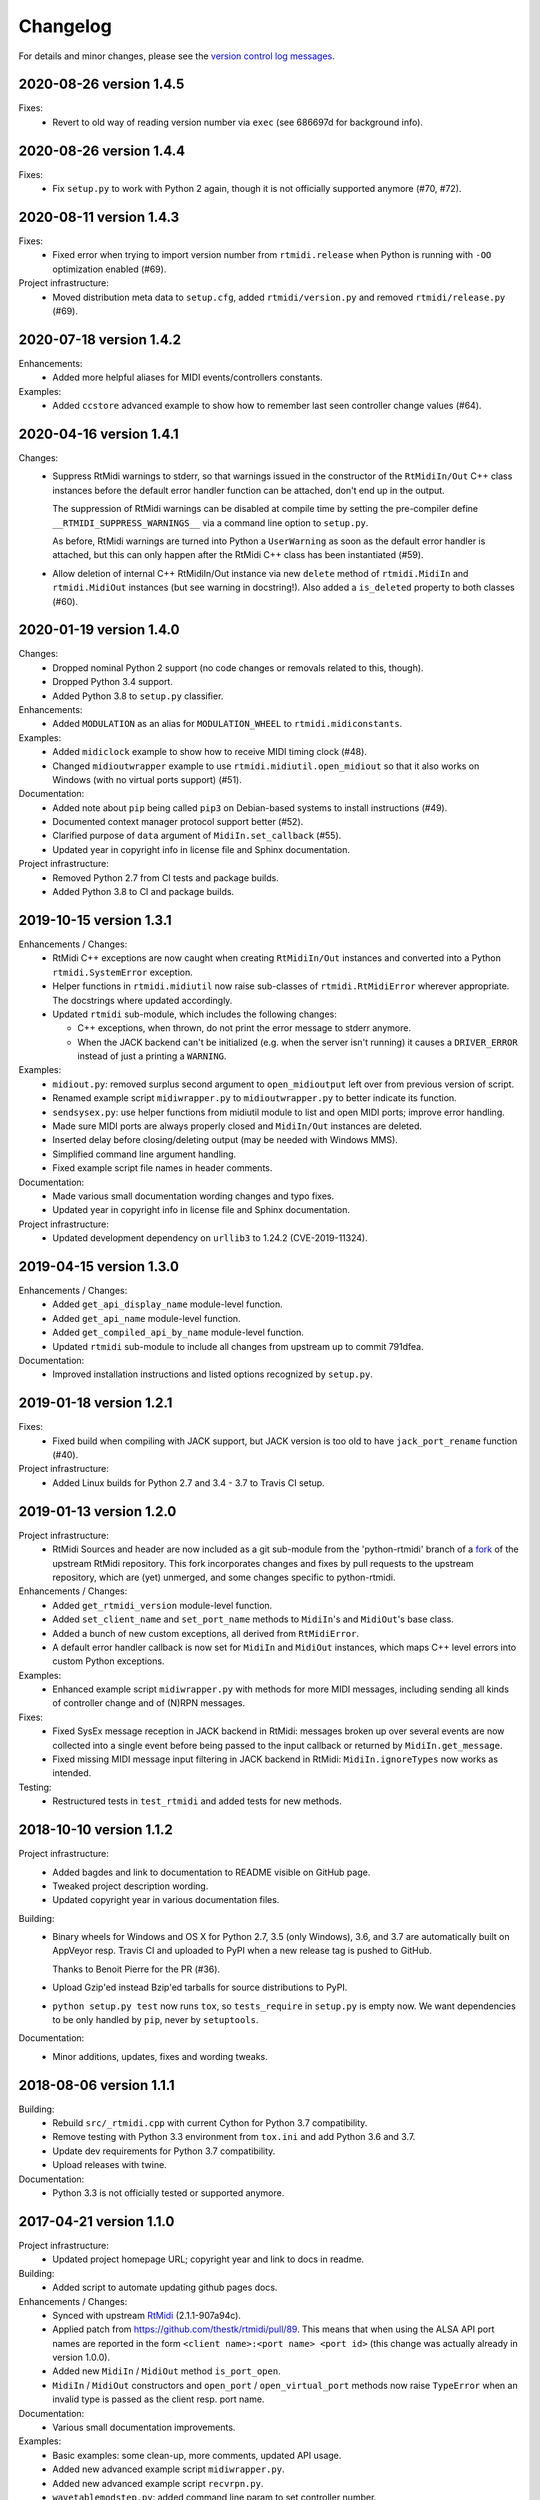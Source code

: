 Changelog
=========

For details and minor changes, please see the `version control log messages
<https://github.com/SpotlightKid/python-rtmidi/commits/master>`_.


2020-08-26 version 1.4.5
------------------------

Fixes:
    * Revert to old way of reading version number via ``exec`` (see 686697d
      for background info).


2020-08-26 version 1.4.4
------------------------

Fixes:
    * Fix ``setup.py`` to work with Python 2 again, though it is not officially
      supported anymore (#70, #72).


2020-08-11 version 1.4.3
------------------------

Fixes:
    * Fixed error when trying to import version number from ``rtmidi.release``
      when Python is running with ``-OO`` optimization enabled (#69).

Project infrastructure:
    * Moved distribution meta data to ``setup.cfg``, added
      ``rtmidi/version.py`` and removed ``rtmidi/release.py`` (#69).


2020-07-18 version 1.4.2
------------------------

Enhancements:
    * Added more helpful aliases for MIDI events/controllers constants.

Examples:
    * Added ``ccstore`` advanced example to show how to remember last seen
      controller change values (#64).


2020-04-16 version 1.4.1
------------------------

Changes:
    * Suppress RtMidi warnings to stderr, so that warnings issued in the
      constructor of the ``RtMidiIn/Out`` C++ class instances before the
      default error handler function can be attached, don't end up in the
      output.

      The suppression of RtMidi warnings can be disabled at compile time
      by setting the pre-compiler define ``__RTMIDI_SUPPRESS_WARNINGS__``
      via a command line option to ``setup.py``.

      As before, RtMidi warnings are turned into Python a ``UserWarning``
      as soon as the default error handler is attached, but this can only
      happen after the RtMidi C++ class has been instantiated (#59).
    * Allow deletion of internal C++ RtMidiIn/Out instance via new
      ``delete`` method of ``rtmidi.MidiIn`` and ``rtmidi.MidiOut``
      instances (but see warning in docstring!). Also added a
      ``is_deleted`` property to both classes (#60).


2020-01-19 version 1.4.0
------------------------

Changes:
    * Dropped nominal Python 2 support (no code changes or removals related
      to this, though).
    * Dropped Python 3.4 support.
    * Added Python 3.8 to ``setup.py`` classifier.

Enhancements:
    * Added ``MODULATION`` as an alias for ``MODULATION_WHEEL`` to
      ``rtmidi.midiconstants``.

Examples:
    * Added ``midiclock`` example to show how to receive MIDI timing clock
      (#48).
    * Changed ``midioutwrapper`` example to use
      ``rtmidi.midiutil.open_midiout`` so that it also works on Windows (with
      no virtual ports support) (#51).

Documentation:
  * Added note about ``pip`` being called ``pip3`` on Debian-based systems
    to install instructions (#49).
  * Documented context manager protocol support better (#52).
  * Clarified purpose of ``data`` argument of ``MidiIn.set_callback`` (#55).
  * Updated year in copyright info in license file and Sphinx documentation.

Project infrastructure:
    * Removed Python 2.7 from CI tests and package builds.
    * Added Python 3.8 to CI and package builds.


2019-10-15 version 1.3.1
------------------------

Enhancements / Changes:
  * RtMidi C++ exceptions are now caught when creating ``RtMidiIn/Out``
    instances and converted into a Python ``rtmidi.SystemError``
    exception.
  * Helper functions in ``rtmidi.midiutil`` now raise sub-classes of
    ``rtmidi.RtMidiError`` wherever appropriate. The docstrings where updated
    accordingly.
  * Updated ``rtmidi`` sub-module, which includes the following changes:

    * C++ exceptions, when thrown, do not print the error message to stderr
      anymore.
    * When the JACK backend can't be initialized (e.g. when the server isn't
      running) it causes a ``DRIVER_ERROR`` instead of just a printing a
      ``WARNING``.

Examples:
  * ``midiout.py``: removed surplus second argument to ``open_midioutput``
    left over from previous version of script.
  * Renamed example script ``midiwrapper.py`` to ``midioutwrapper.py`` to
    better indicate its function.
  * ``sendsysex.py``: use helper functions from midiutil module to list
    and open MIDI ports; improve error handling.
  * Made sure MIDI ports are always properly closed and ``MidiIn/Out``
    instances are deleted.
  * Inserted delay before closing/deleting output (may be needed with
    Windows MMS).
  * Simplified command line argument handling.
  * Fixed example script file names in header comments.

Documentation:
  * Made various small documentation wording changes and typo fixes.
  * Updated year in copyright info in license file and Sphinx documentation.

Project infrastructure:
  * Updated development dependency on ``urllib3`` to 1.24.2 (CVE-2019-11324).


2019-04-15 version 1.3.0
------------------------

Enhancements / Changes:
  * Added ``get_api_display_name`` module-level function.
  * Added ``get_api_name`` module-level function.
  * Added ``get_compiled_api_by_name`` module-level function.
  * Updated ``rtmidi`` sub-module to include all changes from upstream up to
    commit 791dfea.

Documentation:
  * Improved installation instructions and listed options recognized by
    ``setup.py``.


2019-01-18 version 1.2.1
------------------------

Fixes:
  * Fixed build when compiling with JACK support, but JACK version is too old
    to have ``jack_port_rename`` function (#40).

Project infrastructure:
  * Added Linux builds for Python 2.7 and 3.4 - 3.7 to Travis CI setup.


2019-01-13 version 1.2.0
------------------------

Project infrastructure:
  * RtMidi Sources and header are now included as a git sub-module from
    the 'python-rtmidi' branch of a fork_ of the upstream RtMidi repository.
    This fork incorporates changes and fixes by pull requests to the
    upstream repository, which are (yet) unmerged, and some changes
    specific to python-rtmidi.

Enhancements / Changes:
  * Added ``get_rtmidi_version`` module-level function.
  * Added ``set_client_name`` and ``set_port_name`` methods to ``MidiIn``'s and
    ``MidiOut``'s base class.
  * Added a bunch of new custom exceptions, all derived from ``RtMidiError``.
  * A default error handler callback is now set for ``MidiIn`` and ``MidiOut``
    instances, which maps C++ level errors into custom Python exceptions.

Examples:
  * Enhanced example script ``midiwrapper.py`` with methods for more MIDI
    messages, including sending all kinds of controller change and of (N)RPN
    messages.

Fixes:
  * Fixed SysEx message reception in JACK backend in RtMidi: messages broken up
    over several events are now collected into a single event before being
    passed to the input callback or returned by ``MidiIn.get_message``.
  * Fixed missing MIDI message input filtering in JACK backend in RtMidi:
    ``MidiIn.ignoreTypes`` now works as intended.

Testing:
  * Restructured tests in ``test_rtmidi`` and added tests for new methods.


.. _fork:
    https://github.com/SpotlightKid/rtmidi


2018-10-10 version 1.1.2
------------------------

Project infrastructure:
  * Added bagdes and link to documentation to README visible on GitHub page.
  * Tweaked project description wording.
  * Updated copyright year in various documentation files.

Building:
  * Binary wheels for Windows and OS X for Python 2.7, 3.5 (only Windows), 3.6,
    and 3.7 are automatically built on AppVeyor resp. Travis CI and uploaded to
    PyPI when a new release tag is pushed to GitHub.

    Thanks to Benoit Pierre for the PR (#36).
  * Upload Gzip'ed instead Bzip'ed tarballs for source distributions to PyPI.
  * ``python setup.py test`` now runs ``tox``, so ``tests_require`` in
    ``setup.py`` is empty now. We want dependencies to be only handled by
    ``pip``, never by ``setuptools``.

Documentation:
  * Minor additions, updates, fixes and wording tweaks.


2018-08-06 version 1.1.1
------------------------

Building:
  * Rebuild ``src/_rtmidi.cpp`` with current Cython for Python 3.7
    compatibility.
  * Remove testing with Python 3.3 environment from ``tox.ini`` and add Python
    3.6 and 3.7.
  * Update dev requirements for Python 3.7 compatibility.
  * Upload releases with twine.

Documentation:
  * Python 3.3 is not officially tested or supported anymore.


2017-04-21 version 1.1.0
------------------------

Project infrastructure:
  * Updated project homepage URL; copyright year and link to docs in readme.

Building:
  * Added script to automate updating github pages docs.

Enhancements / Changes:
  * Synced with upstream RtMidi_ (2.1.1-907a94c).
  * Applied patch from https://github.com/thestk/rtmidi/pull/89.
    This means that when using the ALSA API port names are reported in the form
    ``<client name>:<port name> <port id>`` (this change was actually already
    in version 1.0.0).
  * Added new ``MidiIn`` / ``MidiOut`` method ``is_port_open``.
  * ``MidiIn`` / ``MidiOut`` constructors and ``open_port`` /
    ``open_virtual_port`` methods now raise ``TypeError`` when an
    invalid type is passed as the client resp. port name.

Documentation:
  * Various small documentation improvements.

Examples:
  * Basic examples: some clean-up, more comments, updated API usage.
  * Added new advanced example script ``midiwrapper.py``.
  * Added new advanced example script ``recvrpn.py``.
  * ``wavetablemodstep.py``: added command line param to set controller number.
  * ``midi2command``: Fixed wrong mock lru_cache substitution for Python < 3.2.


2016-11-07 version 1.0.0
------------------------

Project infrastructure:
  * Added automatic documentation publishing on readthedocs.org.

Documentation:
  * Added auto docs for MidiIn/MidiOut classes to sphinx docs.
  * Removed pre-release related information from installation docs.

Building:
  * Added generated INSTALL.rst to repo to make ReadTheDocs integration work.

Examples:
  * Added new example script ``panic.py``.


2016-10-09 version 1.0.0rc1
---------------------------

Project infrastructure:
  * Moved repository to Github.

Fixes:
  * ``midiutil.open_midiport``:

    * Correctly report and log I/O direction and instance type.
    * Fix naming of virtual port.

Enhancements / Changes:
  * Synced with upstream RtMidi_ (2.1.1-399a8ee).
  * ``midiutil``:

    * The function ``midiutil.open_port`` has been renamed to ``open_midiport``.

    * Added convenience functions ``open_midiinput`` and ``open_midioutput``,
      which wrap ``open_midiport``.

    * RtMidi API to use can be specified via the ``RTMIDI_API`` environment
      variable. Only used when ``API_UNSPECIFIED`` is passed for the ``api``
      argument. Value should be one of the ``API_*`` constant names with out
      the ``API_`` prefix, e.g. ``UNIX_JACK`` for the Jack API.

  * Cython wrapper class hierarchy restructured to better match the underlying
    C++ classes and remove code duplication.
  * Some source code re-ordering was done.

Documentation:
  * Added basic structure and initial content of Sphinx documentation.
  * Documented exceptions raised by ``MidiIn/Out.open_[virtual_]port()``.
  * Some docstring corrections and formatting fixes.

Building:
  * Simplified ``setup.py`` by throwing out old compatibility stuff.
  * Explicitly call ``PyEval_InitThreads`` from Cython code instead of using
    undocumented compiler macro.

Examples:
  * Moved `osc2midi` example into its own repository at
    https://github.com/SpotlightKid/osc2rtmidi.git

  * Add new ``sequencer`` example.

  * Add new ``noteon2osc`` example.

  * ``midifilter``:

    * Moved ``main.py`` to ``__main__.py``, removed old code and fixed command
      line args access.
    * Streamlined event matching.
    * Added ``CCToBankChange`` filter.
    * ``Queue`` module renamed to ``queue`` in Python 3.
    * Fixed opening of output port erroneously used ``"input"``.
    * Fixed positional command line args handling.
    * Set command name for argparse.

  * ``midi2command``:

    * Added README.
    * Added command line option to select backend API.
    * Catch errors when opening port.
    * Set client and port name.
    * Cache command lookup (Python 3.2+ only).

  * ``sysexsaver``:

    * Moved ``main.py`` to ``__main__.py``, some refactoring.
    * ``models.py``: Fixed wrong entry for manufacturer ``(0, 32, 81)``.
    * Moved module level code into ``main`` function.
    * Include model name in output file, if possible.

  * ``drumseq``:

    * Fixed global access in ``Sequencer`` class.
    * Use ``args.FileType`` for pattern command line args.


2014-06-11 version 0.5b1
------------------------

Fixes:
  * Synced RtMidi_ code with git repo @ 2c7a6664d6, which fixed several issues
    (see https://github.com/thestk/rtmidi/issues?state=closed).
  * ``MidiIn/Out.open_virtual_port`` returns ``self`` for context manager
    support, consistent with ``MidiIn/Out.open_port``.
  * Fix Python <= 2.6 incompatible encode method call (python-rtmidi
    officially only supports Python >= 2.7). Thanks to Michiel Overtoom for
    reporting this.
  * Respect passed MIDI api when requesting MidiOut instance from
    ``midiutil.open_midiport``.

.. _rtmidi: https://github.com/thestk/rtmidi

Enhancements / Changes:
  * Support for Windows Kernel Streaming API was removed in RtMidi (it was
    broken anyway) and consequently in ``python-rtmidi`` as well.
  * Raise ``RtMidiError`` exception when trying to open a (virtual) port on a
    ``MidiIn/Out`` instance that already has an open (virtual) port.
  * Add some common synonyms for MIDI events and controllers and some source
    comments about controller usage to ``midiconstants`` module.

Documentation:
  * Fix and clarify ``queue_size_limit`` default value in docstrings
  * Various docstring consistency improvements and minor fixes.

Examples:
  * New example script ``midi2command.py``, which executes external commands
    on reception of configurable MIDI events, with example configuration.
  * New example directory ``drumseq`` with a simple drum pattern sequencer
    and example drum patterns. Thanks to Michiel Overtoom for the original
    script!


2013-11-10 version 0.4.3b1
--------------------------

Building:
  * Add numeric suffix to version number to comply with PEP 440.
  * Add missing ``fill_template.py`` to source distribution.
  * Set default setuptools version in ``ez_setup.py`` to 1.3.2, which
    contains fix for bug #99 mentioned below.

Documentation:
  * Add note to installation guide about required ``--pre`` option with pip.


2013-11-07 version 0.4.2b
-------------------------

Fixes:
  * Add missing ``API_*`` constant to list of exported names of ``_rtmidi``
    module.

Enhancements / Changes:
  * Change default value of ``encoding`` argument of ``get_ports`` and
    ``get_port_name`` methods to `"auto"`, which selects appropriate encoding
    based on system and backend API used.

  * Add ``api`` parameter to ``midiutil.open_midiport`` function to select
    backend API.

  * Make client name for ``MidiOut`` and `` MidiIn`` different again,
    because some backend APIs might require unique client names.

Building:
  * Include workaround for setuptools bug (see bitbucket issue #99) in
    setup file.

  * Add custom distutils command to fill placeholders in ``INSTALL.rst.in``
    template with release meta data.

  * Setuptools is now required, pure distutils won't work anymore, so removing
    the fallback import of ``setup`` from distutils.


2013-11-05 version 0.4.1b
-------------------------

Building:
  * Include missing ``_rtmidi.cpp`` file in source distribution.

Documentation:
  * Fill in release data placeholders in ``INSTALL.rst``.


2013-11-05 version 0.4b
-----------------------

Fixes:
  * Fix string conversion in constructors and ``open_*`` methods.

  * Change default value ``queue_size_limit`` argument to ``MidiIn``
    constructor to 1024.

  * Update version number in ``RtMidi.cpp/h`` to reflect actual code state.

Enhancements / Changes:
  * Elevated development status to beta.

  * Allow ``MidiIn/Out.open_port`` methods to be used with the ``with``
    statement and the port will be closed at the end of the block.

  * ``MidiIn``/``MidiOut`` and ``open*()`` methods: allow to specify ``None``
    as client or port name to get the default names.

  * Move ``midiconstants`` module from examples into ``rtmidi`` package
    and added ``midiutil`` module.

  * ``midiutils.open_midiport``:

    * Allow to pass (substring of) port name as alternative to port number.
    * Re-raise ``EOFError`` and ``KeyboardInterrupt`` instead of using
      ``sys.exit()``.
    * Add ``client_name`` and ``port_name`` arguments.
    * Add ``use_virtual`` argument (default ``False``) to request opening
      of a virtual MIDI port.
    * Add ``interactive`` keyword argument (default ``True``) to disable
      interactive prompt for port.

  * Raise ``NotImplemented`` error when trying to open a virtual port with
    Windows MultiMedia API.

  * Change default name of virtual ports.

Documentation:
  * Re-organize package description and installation instructions into several
    files and add separate text files with changelog and license information.

  * Add detailed instructions for compiling from source on Windows

  * Add docstrings to all methods and functions in ``_rtmidi`` module.

  * Add docstring for ``midiutils.open_midiport`` function.


Examples:
  * Add new example package ``osc2midi``, a simple, uni-directional OSC to MIDI
    mapper.

  * New example script ``sendsysex.py`` to demonstrate sending of MIDI system
    exclusive messages.

  * New example script ``wavetablemodstep.py`` to demonstrate sending of
    MIDI control change messages.

  * New ``sysexsaver`` example.

  * Convert ``midifilter`` example script into a package.

  * Upgrade  from ``optparse`` to ``argparse`` in example scripts.

  * Enable logging in test scripts.


Building:
  * Switch from ``distribute`` back to ``setuptools``.

  * Include ``ez_setup.py`` in source distribution.

  * Include examples in source distribution.

  * Install ``osc2midi`` example as package and command line script.

  * Enable C++ exceptions on Windows build.


2013-01-23 version 0.3.1a
-------------------------

Enhancements:
    * Increase sysex input buffer size for WinMM API again to 8192 (8k) bytes.
      Requested by Martin Tarenskeen.


2013-01-14 version 0.3a
-----------------------

Bug fixes:
    * Add ``encoding`` parameter to ``get_port_name`` methods of ``MidiIn``
      and ``MidiOut`` to be able to handle non-UTF-8 port names, e.g. on
      Windows (reported by Pierre Castellotti).
    * Add ``encoding`` parameter to ``get_ports`` method as well and pass it
      through to ``get_port_name``. Use it in the test scripts.

Enhancements:
    * Increase sysex input buffer size for WinMM API to 4096 bytes.

Examples:
    * Add new ``midifilter.py`` example script.

Building:
    * Add ``setuptools``/``distribute`` support.


2012-07-22 version 0.2a
-----------------------

Bug fixes:
    * Fix uninitialized pointer bug in ``RtMidi.cpp`` in 'MidiOutJack' class,
      which caused a warning in the jack process callback when creating a
      ``MidiOut`` instance with the JACK API.
    * ``testmidiin_*.py``: fix superfluous decoding of port name (caused error
      with Python 3).

Enhancements:
    * Simplify some code, some things gleaned from rtmidi_python.
    * Documentation typo fixes and more information on Windows compilation.
    * Enhancements in test scripts:

      * ``test_probe_ports.py``: Catch exceptions when creating port.
      * ``test_midiin_*.py``:

        * Better error message for missing/invalid port number.
        * Show how to convert event delta time into absolute time when
          receiving input.

Building:
    * Building on OS X 10.6.9 with CoreMIDI and JACK for OS X successfully
      tested and test run without errors.
    * WinMM support now compiles with Visual Studio 2008 Express and tests
      work under Windows XP SP3 32-bit.
    * Add command line option to exclude WinMM or WinKS API from compilation.
    * Add missing ``extra_compile_args`` to Extension kwargs in setup file.
    * Add ``library_dirs`` to Extension kwargs in setup file.
    * Use ``-frtti`` compiler option on OS X (neccessary on 10.7?).
    * Fix file name conflict on case-insensitive file systems by prefixing
      ``rtmidi.{pyx,cpp}`` with an underscore
    * Provide correct compiler flags for compiling with Windows MultiMedia API.
    * Adapt windows library and include path for Visual Studio 2008 Express.
    * add support for compiling with Windows Kernel Streaming API (does not
      not compile due to syntax errors in RtMidi.cpp yet).


2012-07-13 version 0.1a
-----------------------

First public release.
